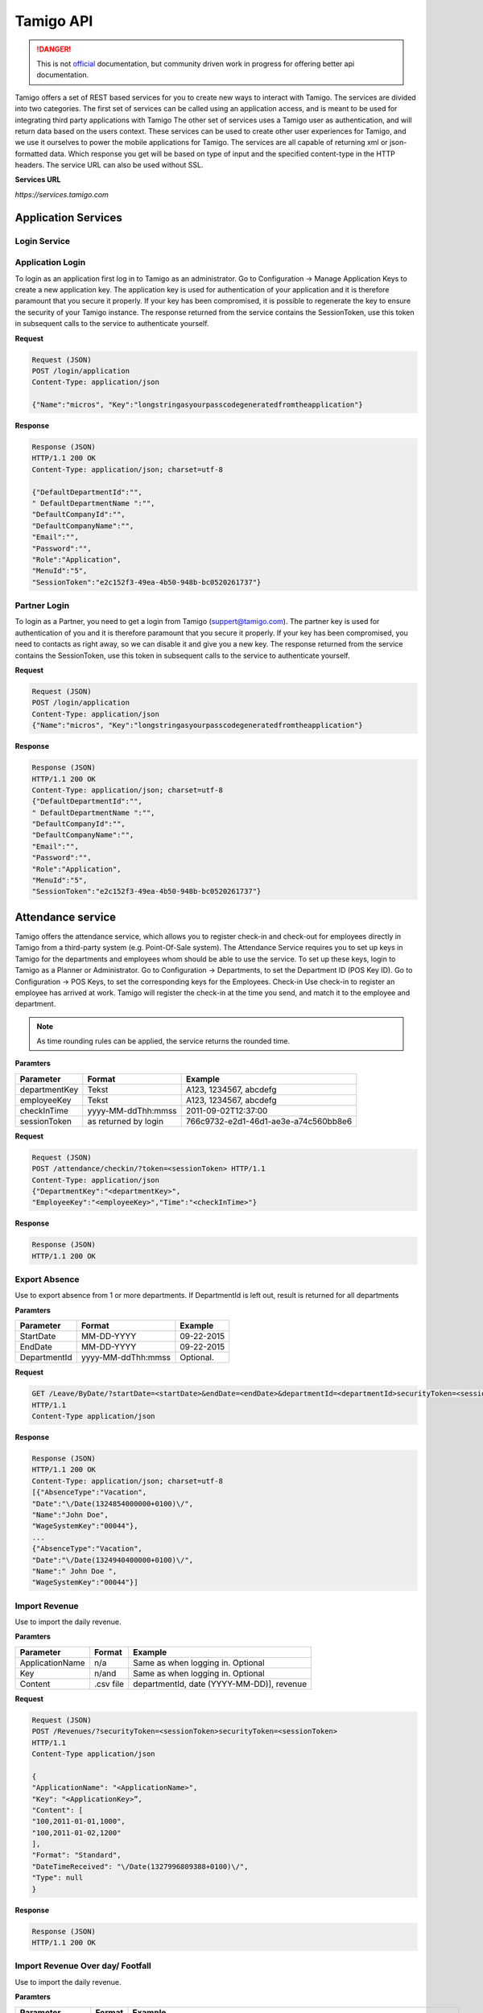 .. _api:

Tamigo API
==========

.. danger:: This is not `official <http://www.tamigo.dk/andet/api-dokumentation/>`_ documentation, but community driven work in progress for offering better api documentation.

Tamigo offers a set of REST based services for you to create new ways to interact with Tamigo. The services are divided into two categories.
The first set of services can be called using an application access, and is meant to be used for integrating third party applications with Tamigo
The other set of services uses a Tamigo user as authentication, and will return data based on the users context. These services can be used to create other user experiences for Tamigo, and we use it ourselves to power the mobile applications for Tamigo.
The services are all capable of returning xml or json-formatted data. Which response you get will be based on type of input and the specified content-type in the HTTP headers. The service URL can also be used without SSL.

**Services URL**

`https://services.tamigo.com`

Application Services
--------------------
Login Service
*************
Application Login
*****************
To login as an application first log in to Tamigo as an administrator. Go to Configuration -> Manage Application Keys to create a new application key.
The application key is used for authentication of your application and it is therefore paramount that you secure it properly.
If your key has been compromised, it is possible to regenerate the key to ensure the security of your Tamigo instance.
The response returned from the service contains the SessionToken, use this token in subsequent calls to the service to authenticate yourself.


**Request**

.. code-block:: javascript

	Request (JSON)
	POST /login/application
	Content-Type: application/json

	{"Name":"micros", "Key":"longstringasyourpasscodegeneratedfromtheapplication"}

**Response**

.. code-block:: javascript

	Response (JSON)
	HTTP/1.1 200 OK
	Content-Type: application/json; charset=utf-8

	{"DefaultDepartmentId":"",
	" DefaultDepartmentName ":"",
	"DefaultCompanyId":"",
	"DefaultCompanyName":"",
	"Email":"",
	"Password":"",
	"Role":"Application",
	"MenuId":"5",
	"SessionToken":"e2c152f3-49ea-4b50-948b-bc0520261737"}


Partner Login
*************
To login as a Partner, you need to get a login from Tamigo (suppert@tamigo.com). The partner key is used for authentication of you and it is therefore paramount that you secure it properly.
If your key has been compromised, you need to contacts as right away, so we can disable it and give you a new key.
The response returned from the service contains the SessionToken, use this token in subsequent calls to the service to authenticate yourself.

**Request**

.. code-block:: javascript

	Request (JSON)
	POST /login/application
	Content-Type: application/json
	{"Name":"micros", "Key":"longstringasyourpasscodegeneratedfromtheapplication"}

**Response**

.. code-block:: javascript

	Response (JSON)
	HTTP/1.1 200 OK
	Content-Type: application/json; charset=utf-8
	{"DefaultDepartmentId":"",
	" DefaultDepartmentName ":"",
	"DefaultCompanyId":"",
	"DefaultCompanyName":"",
	"Email":"",
	"Password":"",
	"Role":"Application",
	"MenuId":"5",
	"SessionToken":"e2c152f3-49ea-4b50-948b-bc0520261737"}


Attendance service
------------------
Tamigo offers the attendance service, which allows you to register check-in and check-out for employees directly in Tamigo from a third-party system (e.g. Point-Of-Sale system).
The Attendance Service requires you to set up keys in Tamigo for the departments and employees whom should be able to use the service.
To set up these keys, login to Tamigo as a Planner or Administrator. Go to Configuration -> Departments, to set the Department ID (POS Key ID). Go to Configuration -> POS Keys, to set the corresponding keys for the Employees.
Check-in
Use check-in to register an employee has arrived at work. Tamigo will register the check-in at the time you send, and match it to the employee and department.

.. note:: As time rounding rules can be applied, the service returns the rounded time.


**Paramters**

==============  ======================  =====================================
Parameter       Format         		    Example
==============  ======================  =====================================
departmentKey   Tekst                   A123, 1234567, abcdefg
employeeKey     Tekst                   A123, 1234567, abcdefg
checkInTime     yyyy-MM-ddThh:mmss      2011-09-02T12:37:00
sessionToken    as returned by login    766c9732-e2d1-46d1-ae3e-a74c560bb8e6
==============  ======================  =====================================

**Request**

.. code-block:: javascript

	Request (JSON)
	POST /attendance/checkin/?token=<sessionToken> HTTP/1.1
	Content-Type: application/json
	{"DepartmentKey":"<departmentKey>",
	"EmployeeKey":"<employeeKey>","Time":"<checkInTime>"}

**Response**

.. code-block:: javascript

	Response (JSON)
	HTTP/1.1 200 OK

Export Absence
**************
Use to export absence from 1 or more departments. If DepartmentId is left out, result is returned for all departments

**Paramters**

==============  ======================  =====================================
Parameter       Format         		    Example
==============  ======================  =====================================
StartDate       MM-DD-YYYY              09-22-2015
EndDate         MM-DD-YYYY              09-22-2015     
DepartmentId    yyyy-MM-ddThh:mmss      Optional.
==============  ======================  =====================================

**Request**

.. code-block:: javascript

	GET /Leave/ByDate/?startDate=<startDate>&endDate=<endDate>&departmentId=<departmentId>securityToken=<sessionToken>
	HTTP/1.1
	Content-Type application/json

**Response**

.. code-block:: javascript

	Response (JSON)
	HTTP/1.1 200 OK
	Content-Type: application/json; charset=utf-8
	[{"AbsenceType":"Vacation",
	"Date":"\/Date(1324854000000+0100)\/",
	"Name":"John Doe",
	"WageSystemKey":"00044"},
	...
	{"AbsenceType":"Vacation",
	"Date":"\/Date(1324940400000+0100)\/",
	"Name":" John Doe ",
	"WageSystemKey":"00044"}]


Import Revenue
**************

Use to import the daily revenue.

**Paramters**

================   ======================  ==========================================
Parameter          Format         		   Example
================   ======================  ==========================================
ApplicationName    n/a                     Same as when logging in. Optional
Key                n/and                   Same as when logging in. Optional     
Content            .csv file               departmentId, date (YYYY-MM-DD)], revenue
================   ======================  ==========================================

**Request**

.. code-block:: javascript

	Request (JSON) 
	POST /Revenues/?securityToken=<sessionToken>securityToken=<sessionToken>
	HTTP/1.1
	Content-Type application/json

	{
	"ApplicationName": "<ApplicationName>",
	"Key": "<ApplicationKey>”,
	"Content": [
	"100,2011-01-01,1000",
	"100,2011-01-02,1200"
	],
	"Format": "Standard",
	"DateTimeReceived": "\/Date(1327996809388+0100)\/",
	"Type": null
	}

**Response**

.. code-block:: javascript

	Response (JSON)
	HTTP/1.1 200 OK

Import Revenue Over day/ Footfall
*********************************

Use to import the daily revenue.

**Paramters**

================  ======================   ==================================================================================
Parameter		  Format 				   Example
================  ======================   ==================================================================================
ApplicationName   n/a                      Same as when logging in. Optional
Key               n/and                    Same as when logging in. Optional     
Content           .csv file, see note      amount;amountType;startDateTime;endDateTime;posId;statusType;employeePosKey
Format                                     should use “Standard”
DateTimeRecived                            the time you send the request Type: for now send NULL
Type 									   for now send NULL
================  ======================   ==================================================================================

.. note:: Content csv explained:  Amount: The number of either revenue or footfall. Amountype: 1 = Revenue, 2 = Footfall (customers) StartDateTime: Start of data to import (should be whole quarters start and end 01-01-2014 13:00 to 01-01-2014 13:15) EndDateTime: End of data to import posId: Department Store Id statusType: 1 = Actual, 2 = forecast. employeePosKey: Should only be filled if its revenue and employee specific


**Request**

.. code-block:: javascript

	Request (JSON) 
	POST /Revenues/UploadRevenueOverDay?securityToken=<sessionToken>
	HTTP/1.1
	Content-Type application/json

	{
	"ApplicationName": "<ApplicationName>",
	"Key": "<ApplicationKey>”,
	"Content": [
	"12;2;2014-01-01 13:00;201-01-01 13:15;999;1;NULL",
	"6;2;2014-01-01 13:15;201-01-01 13:30;999;1;NULL",
	],
	"Format": "Standard",
	"DateTimeReceived": "\/Date(1327996809388+0100)\/",
	"Type": null
	}

**Response**

.. code-block:: javascript

	Response (JSON)
	HTTP/1.1 200 OK

Import Transactions
*******************

Use to import the daily revenue including related transactions.

**Paramters**

* DepartmentKey: Id of the department
* EmployeePosKey: for now send NULL
* Time: Time of the transaction
* Amount: Total amount of included lines
* Lines: Array with the following parameters:

	* Count: Number of items
	* Price: Item price
	* ProductKey: Product key of product
	* ProductName: Name of product

**Request**

.. code-block:: javascript

	Request (JSON) 
	POST /Revenues/UploadTransactions?securityToken=<sessionToken>
	HTTP/1.1
	Content-Type application/json

	[
	{
	"DepartmentKey": "100",
	"EmployeePosKey": null,
	"Time": "\/Date(1412589803535+0200)\/",
	"Amount": 1000.5,
	"Lines": [
	{
	"ProductKey": "Some-product-key",
	"ProductName": "Some-product-name",
	"Count": 2,
	"Price": 500.25
	}
	]
	}
	]

**Response**

.. code-block:: javascript

	Response (JSON)
	HTTP/1.1 200 OK


Employee Service
----------------
The employee service allows you to retrieve and update employee information for use in a third party system (e.g. Salary System). Employee service also allows you to create new employees, planners or administrators from third party applications.

Retrieve Employees
******************

If you want a list of employees this is where you go. All employees in the company will be retrieved.

**Request**

.. code-block:: javascript

	Request (JSON)
	GET /employees/?token=<token>
	Content-Type: application/json

**Response**

.. code-block:: javascript

	Response (JSON)
	HTTP/1.1 200 OK
	Content-Type: application/json; charset=utf-8
	[{"Email":"user1@tamigo.com","EmployeeId":"9c0f571e-cd0e-4e38-ac51-ecf965cd3de6","IsPlanner":false,"Name":"Søren","PosKey":null, "DepartmentRoles":null },
	...
	{"Email":"tpl125@tamigo.com","EmployeeId":"d1d0b7db-c774-4e81-b094-d1d2acaa1d83","IsPlanner":false,"Name":"Janik","PosKey":null, ","DepartmentRoles ":null }]

Create Employees
****************

You can create a new employee, planner or administrator. If you leave department blank the default department will be used, and if password is blank tamigo will be used as password.

**Request**

.. code-block:: javascript

	Request (JSON)
	POST /Employees/?securityToken={tokenId}&departmentId={departmentId}&password={password}
	Content-Type: application/json
	{"Email": "karina@tamigo.com",
	"Name": "Karina Jensen",
	"Phone": "88888888",
	"EmployeNumber": "1234",
	"WageSystemKey": "4321",
	"Role": "name of the role ex. Employee, Planner, Administrator",
	"IsEnabled": "true"
	}

**Response**

.. code-block:: javascript

	Response (JSON)
	HTTP/1.1 200 OK
	14
	{ Success":true}

User Services
-------------
Login Service
-------------
User Login
**********
To use user services you need to login as a user of Tamigo, providing their email and password for authentication. The response returned from the service contains the SessionToken, use this token in subsequent calls to the service to authenticate yourself.The DefaultCompanyId its an optional parameter, if we left blank DefaultCompanyId, the service do login to Default Department.

**Request**

.. code-block:: javascript

	Request (JSON)
	POST /Login/
	HTTP/1.1
	Content-Type: application/json
	{"Email": "karina@tamigo.com",
	"Password": "password",
	"DefaultCompanyId": "3e7131b4-d2e7-44ab-a4bf-5ecbcceff011"}


**Response**

.. code-block:: javascript

	Response (JSON)
	HTTP/1.1 200 OK
	Content-Type: application/json; charset=utf-8
	{"DefaultDepartmentId":"1ca845e9-28f4-5f79-9517-6d0eac942564",
	"DefaultDepartmentName":"Ny Bistro",
	"DefaultCompanyId":"1fc5e5e9-28f4-42e6-9917-6faf8c98da64",
	"DefaultCompanyName":"Ny Bistro",
	"Email":"test@example.com",
	"Password":"",
	"Role":"Planner",
	"SessionToken":"1fcbace9-28f4-4e76-9917-6f0ebc98da64"}

Get Token
*********

Returns the token information. Available for All.

**Request**

.. code-block:: javascript

	Request (JSON)
	GET /Login/?securitytoken={sessionToken}
	Content-Type: application/json

**Response**

.. code-block:: javascript

	Response (JSON)
	HTTP/1.1 200 OK
	Content-Type: application/json; charset=utf-8
	{"DefaultDepartmentId":"1ca845e9-28f4-5f79-9517-6d0eac942564",
	"DefaultDepartmentName":"Ny Bistro",
	"DefaultCompanyId":"1fc5e5e9-28f4-42e6-9917-6faf8c98da64",
	"DefaultCompanyName":"Ny Bistro",
	"Email":"test@example.com",
	"Password":"",
	"Role":"Planner",
	"SessionToken":"1fcbace9-28f4-4e76-9917-6f0ebc98da64"}

Menu service
------------
The menu service contains everything about menu items.

Mobile Menu
***********

This service returns a list of menu items. The service determines by the companyid and role from the token which menu is to be returned.
The menu contains headers (parentId = null) and an item (parentId is equal to header id).
The list is sorted the right way by the service.
Version determines what the menu will include. Currently highest version of menu is 2.

**Request**

.. code-block:: javascript

	Request (JSON)
	GET /Menu/mobile/?securitytoken={sessionToken}&Version={version}
	Content-Type: application/json

**Response**

.. code-block:: javascript

	Response (JSON)
	HTTP/1.1 200 OK
	Content-Type: application/json; charset=utf-8
	"[{\"DefaultChildId\":null,\"Description\":\"\",\"Enabled\":true,\"Id\":1024,\"OrderIndex\":1,\"ParentId\":null,\"ResourceId\":\"InfoHeader\",\"Role\":\"4ac90ed7-edd4-4e4c-98d9-3aa4b1b85d7d\",\"Selected\":false,\"Url\":null},{\"DefaultChildId\":null,\"Description\":\"\",\"Enabled\":true,\"Id\":1025,\"OrderIndex\":1,\"ParentId\":1024,\"ResourceId\":\"FrontPage\",\"Role\":\"4ac90ed7-edd4-4e4c-98d9-3aa4b1b85d7d\",\"Selected\":false,\"Url\":null }]"

Shift service
-------------
The shift service can be used to retrieve information on rosters and upcoming shifts.

My overview
***********

Returns a list of the logged in employees upcoming shifts. Dates are expressed as milliseconds since EPOCH (1970-1-1 00:00:00). Available for All.

**Request**

.. code-block:: javascript

	Request (JSON)
	GET /shifts/future/?securitytoken={sessionToken}
	Content-Type: application/json

**Response**

.. code-block:: javascript

	Response (JSON)
	HTTP/1.1 200 OK
	Content-Type: application/json; charset=utf-8
	[{"BreakCode":"Q",
	"Comment":"",
	"DepartmentName":"Ny Bistro",
	"EmployeeName":null,
	"EndTime":"\/Date(1318860000000+0200)\/",
	"StartTime":"\/Date(1318831200000+0200)\/"},
	...
	{"BreakCode":"Q",
	"Comment":"",
	"DepartmentName":"Ny Bistro",
	"EmployeeName":null,
	"EndTime":"\/Date(1318946400000+0200)\/",
	"StartTime":"\/Date(1318917600000+0200)\/"}]

Authorized roster - today
*************************
This resource returns a list of the authorized roster for the day including employees that are on leave, signified by an associated activity. Available for all Roles. If department is equal to “all”, shift from all rosters in all departments are returned.

**Request**

.. code-block:: javascript

	Request (JSON)
	GET /shifts/today/?securitytoken={sessionToken}(&departmentId={departmentId})
	Content-Type: application/json

**Response**

.. code-block:: javascript

	Response (JSON)
	HTTP/1.1 200 OK
	Content-Type: application/json; charset=utf-8
	[{"BreakCode":"Q","Comment":"",
	"DepartmentName":"Ny Bistro","EmployeeName":"",
	"EndTime":"\/Date(1316700000000+0200)\/",
	"StartTime":"\/Date(1316671200000+0200)\/"},
	...
	{"BreakCode":"Q","Comment":"",
	"DepartmentName":"Ny Bistro","EmployeeName":"",
	"EndTime":"\/Date(1316700000000+0200)\/",
	"StartTime":"\/Date(1316671200000+0200)\/"}]

Authorized roster - arbitrary day
*********************************
This resource returns a list of the authorized roster for the day including employees that are on leave, signified by an associated activity. Available for all Roles. If department is equal to “all”, shift from all rosters in all departments are returned.

**Request**

.. code-block:: javascript

	Request (JSON)
	GET /shifts/day/{date}/?securitytoken={sessionToken}(&departmentId={departmentId})
	Content-Type: application/json

**Response**

.. code-block:: javascript

	Response (JSON)
	HTTP/1.1 200 OK
	Content-Type: application/json; charset=utf-8
	[{"BreakCode":"Q","Comment":"",
	"DepartmentName":"Ny Bistro","EmployeeName":"",
	"EndTime":"\/Date(1316700000000+0200)\/",
	"StartTime":"\/Date(1316671200000+0200)\/"},
	...
	{"BreakCode":"Q","Comment":"",
	"DepartmentName":"Ny Bistro","EmployeeName":"",
	"EndTime":"\/Date(1316700000000+0200)\/",
	"StartTime":"\/Date(1316671200000+0200)\/"}]

Authorized roster - period of dates by employee
***********************************************
This resource returns a list of the authorized roster for the period of dates for the employee selected. Available for all Roles. If department is equal to “all”, shift from all rosters in all departments are returned.

**Request**

.. code-block:: javascript

	Request (JSON)
	GET /shifts/period/{startDate}/{endDate}/?securitytoken={sessionToken}(&departmentId={departmentId})&employeeId=employeeId
	Content-Type: application/json

**Response**

.. code-block:: javascript

	Response (JSON)
	HTTP/1.1 200 OK
	Content-Type: application/json; charset=utf-8
	[{"BreakCode":"Q","Comment":"",
	"DepartmentName":"Ny Bistro","EmployeeName":"",
	"EndTime":"\/Date(1316700000000+0200)\/",
	"StartTime":"\/Date(1316671200000+0200)\/"},
	...
	{"BreakCode":"Q","Comment":"",
	"DepartmentName":"Ny Bistro","EmployeeName":"",
	"EndTime":"\/Date(1316700000000+0200)\/",
	"StartTime":"\/Date(1316671200000+0200)\/"}]

Get relevant planned shift
**************************
This returns the most relevant planned shift for the employee. By relevant means the shift that has not ended yet.

**Request**

.. code-block:: javascript

	Request (JSON)
	GET /shifts/planned/relevant/?securitytoken={sessionTokenContent-Type: application/json

**Response**

.. code-block:: javascript

	Response (JSON)
	HTTP/1.1 200 OK
	Content-Type: application/json; charset=utf-8
	{"BreakCode":"Q","Comment":"",
	"DepartmentName":"Ny Bistro","EmployeeName":"",
	"EndTime":"\/Date(1316700000000+0200)\/",
	"StartTime":"\/Date(1316671200000+0200)\/"},
	...
	{"BreakCode":"Q","Comment":"",
	"DepartmentName":"Ny Bistro","EmployeeName":"",
	"EndTime":"\/Date(1316700000000+0200)\/",
	"StartTime":"\/Date(1316671200000+0200)\/"}

Vacant shifts
*************
.. warning:: Deprecated, use Bid service instead. This resource is only available for backwards compatibility. Returns list of shifts that are open to take. Available for all Roles.

Update shift
************
Use this to update your shift resources. 

..note:: It is important to send all information about the shift back, even if it is not changed. All changes between the original shift and the new shifts will be seen as updates. So if an original shift comment is omitted the comment will be deleted.

This service is also used for employees to set their shifts as “Vacant” by setting “IsAvailable” to “true”. If an employee uses this service, only the “IsAvailable” property will be used. If a planner changes employee on a shift, exchanges and bids will be removed if possible. If the “EmployeeId” is changes to “null” “IsAvailable” will be set as “true” on the server.
This service returns a “Response Message”. If “Success” is true everything is nice. If “Success” is “false” a “Message” will be supplied with a description of the error. This message should be shown to the user.
To update a shift with empty endtime, set endtime to a date less than 01-01-1900.

**Request**

.. code-block:: javascript

	Request (JSON)
	PUT /Shifts/{ShiftId}/?securitytoken={sessionToken}
	{
	"ShiftId": "fb60311f-e88c-4a6a-9bc4-6ad09fd6a7b5",
	"StartTime": "\/Date(1355986847000+0100)\/",
	"EndTime": "\/Date(1356008447000+0100)\/",
	"Comment": "Early",
	"BreakCode": "P",
	"IsAvailable": false,
	"IsExchange": false,
	"EmployeeId": "4a6b1e63-666d-4955-b42b-20a289da3414",
	"ShiftActivityId": "00000000-0000-0000-0000-000000000000"
	}

**Response**

.. code-block:: javascript

	Response (JSON)
	HTTP/1.1 200 OK
	{"Message":null,"Success":true}

Add shift
*********
A planner can use everything on a shift besides the IsAvailable and the “IsExchange” property. If the “EmployeeId” is send as “null”, “IsAvailable” will be set as “true” on the server.
This service returns a “Response Message”. If “Success” is true everything is nice. If “Success” is “false” a “Message” will be supplied with a description of the error. This message should be shown to the user.
“type” should be either “planned” or “actual” to define if you are adding a planned or an actual shift.

**Request**

.. code-block:: javascript

	Request (JSON)
	POST /Shifts/{type}/?securitytoken={sessionToken}
	{
	"StartTime": "\/Date(1355986847000+0100)\/",
	"EndTime": "\/Date(1356008447000+0100)\/",
	"Comment": "Early",
	"BreakCode": "P",
	"IsAvailable": false,
	"IsExchange": false,
	"EmployeeId": "4a6b1e63-666d-4955-b42b-20a289da3414",
	"ShiftActivityId": "00000000-0000-0000-0000-000000000000"
	}

**Response**

.. code-block:: javascript

	Response (JSON)
	HTTP/1.1 200 OK
	{"Message":null,"Success":true}

Delete shift
************
A planner or administrator can delete a shift, if they have the role in the specific department.

**Request**

.. code-block:: javascript

	Request (JSON)
	DELETE /Shifts/{shiftId}/?securityToken={tokenId}

**Response**

.. code-block:: javascript

	Response (JSON)
	HTTP/1.1 200 OK
	{"Message":null,"Success":true}

Bid service
***********
The Bid service gives the user a view on shifts that have been offered, and it enables bidding for these shifts.
Get available shifts
This resource returns a list of shifts that are open to bid on. This resource is available for all roles.

**Request**

.. code-block:: javascript

	Request (JSON)
	GET /bids/Available/?securitytoken={sessionToken}

**Response**

.. code-block:: javascript

	Response (JSON)
	HTTP/1.1 200 OK
	[{"BreakCode":"Q","Comment":"",
	"DepartmentName":"Ny Bistro","EmployeeName":"",
	"EndTime":"\/Date(1316700000000+0200)\/",
	"StartTime":"\/Date(1316671200000+0200)\/"},
	...
	{"BreakCode":"Q","Comment":"",
	"DepartmentName":"Ny Bistro","EmployeeName":"",
	"EndTime":"\/Date(1316700000000+0200)\/",
	"StartTime":"\/Date(1316671200000+0200)\/"}]

Lay bid for available shift
***************************
The logged in employee bids on an available shift
This is only available to Employees. Planners cannot bid on shifts

**Request**

.. code-block:: javascript

	Request (JSON)
	PUT /Shifts/Available/{shiftId}/?securitytoken={sessionToken}

**Response**

.. code-block:: javascript

	Response (JSON)
	HTTP/1.1 200 OK
	Accept bid on available shift
	Use this resource to decide a bid for an available shift. Available only to Planners.
	Use the “IsAccepted” property to accept or reject the request
	Request (JSON)
	PUT /Requests/{requestId}/?securityToken={sessionToken}
	{
	"RequestId": "dbdb767f-1415-4cdb-8763-1a7c2281f1b8",
	"IsAccepted": true
	}


Withdraw vacant shift
*********************
Withdraw shift if it has been made vacant. The bid cannot be withdrawn if other people have bid on the shift.

**Request**

.. code-block:: javascript

	Request (JSON)
	PUT /bids/withdraw/{ShiftId}/?securitytoken={sessionToken}

**Response**

.. code-block:: javascript

	Response (JSON)
	HTTP/1.1 200 OK
	{"Message":null,"Success":true}

Shift Exchange Service
----------------------
The Shift exchange service can be used to make exchanges between two shifts, as opposed to the Bid service, where there is only one shift involved.

Create new Shift Exchange
*************************

This creates a new Shift Exchange. Available for Employee.

**Request**

.. code-block:: javascript

	Request (JSON)
	POST /exchanges/?securitytoken={sessionToken}
	{"ProposerShiftId":"<shiftId1>","AccepterShiftId":"<shiftId2>"}

**Response**

.. code-block:: javascript

	Response (JSON)
	HTTP/1.1 200 OK

List of shits to exchange with
******************************

This resource returns a list of shifts that the current shift can be exchanged with. Available for Employee.

**Request**

.. code-block:: javascript

	Request (JSON)
	GET /Exchanges/Available/?shiftId={shiftIdToExchange}&securityToken={token}

**Response**

.. code-block:: javascript

	Response (JSON)
	[{"EmployeeId":"AA1A148A-3138-4BE5-9892-4A6F6EE9F95B",
	"Name":"Peter",
	"HaveShifts":"false",
	"BreakCode":"Q",
	"EndDateTime":"\/Date(1316700000000+0200)\/",
	"StartDateTime":"\/Date(1316671200000+0200)\/"},
	"Comment":"Lukke",
	"CanExchangeShift":"false"},
	...
	{"EmployeeId":"AA1A148A-3138-4BE5-9892-4A6F6EE9F95B",
	"Name":"Peter",
	"HaveShifts":"false",
	"BreakCode":"Q",
	"EndDateTime":"\/Date(1316700000000+0200)\/",
	"StartDateTime":"\/Date(1316671200000+0200)\/"},
	"Comment":"Lukke",
	"CanExchangeShift":"true"}]

Get List of pending approvals (Employee and Planner)
****************************************************

An employee will get a list of exchanges that needs to be approved – this means that the employee accepts that he/she would like to exchange the selected shifts.
A Planner will get a list of exchanges that have been approved by the employee and needs to Accept the exchange before it is final.
The Property Violate11HourRule is only available when the planner is accepting the request.
If the property is True. There should be an alert.

**Request**

.. code-block:: javascript

	Request (JSON)
	GET /Exchanges/Requests/?securityToken={sessionToken}

**Response**

.. code-block:: xml

	<ArrayOfShiftExchangeRequest xmlns="http://schemas.datacontract.org/2004/07/Tamigo.Services.Entities" xmlns:i="http://www.w3.org/2001/XMLSchema-instance">
	<ShiftExchangeRequest>
	<Comment i:nil="true"/>
	<EmployeeId1>38f02810-6ac4-40b4-b238-39236c826118</EmployeeId1>
	<EmployeeId2>3203ba4b-5264-4f36-8daa-76e7e69d0f31</EmployeeId2>
	<EmployeeName1>Peter</EmployeeName1>
	<EmployeeName2>Karina</EmployeeName2>
	<EndDateTime1>2011-12-24T16:00:00</EndDateTime1>
	<EndDateTime2>2011-12-23T16:00:00</EndDateTime2>
	<IsAccepted i:nil="true"/>
	<RequestId>9aeb6e1a-d50a-40f0-bd79-0369fcc25ddc</RequestId>
	<ShiftHours1>7.25</ShiftHours1>
	<ShiftHours2>7.25</ShiftHours2>
	<StartDateTime1>2011-12-24T08:00:00</StartDateTime1>
	<StartDateTime2>2011-12-23T08:00:00</StartDateTime2>
	<Violate11HourRule>False</Violate11HourRule>
	<ShiftComment1>Åbner</ ShiftComment1>
	< ShiftComment2>Lukker</ ShiftComment2>
	< ShiftBreakCode1>P</ ShiftBreakCode1>
	< ShiftBreakCode2>Q</ ShiftBreakCode2>
	</ShiftExchangeRequest>
	</ArrayOfShiftExchangeRequest>

Decide shift exchange
*********************

Approve or reject a shift exchange. The approval is a two-step process:

*1 Approval by the employee who are exchanging his shift (the one that did not create the shift exchange)
*2 Approval by the planner.

Available to All Roles.

**Request**

.. code-block:: javascript

	Request (JSON)
	PUT /Exchanges/Requests/{requestId}/ {isAccepted}/?securitytoken={sessionToken}

**Response**

.. code-block:: javascript

	Response (JSON)
	HTTP/1.1 200 OK

Withdraw shift exchange
***********************
Withdraw your shift exchange, if the other employee hasn’t accepted it yet.

**Request**

.. code-block:: javascript

	Request (JSON)
	PUT /Exchanges/withdraw/{shiftId}/?securitytoken={sessionToken}

**Response**

.. code-block:: javascript

	Response (JSON)
	HTTP/1.1 200 OK
	{"Message":null,"Success":true}

News Service
------------

The News Service offer access to the information that is posted on the front page of Tamigo.
Get company and department news
This resource returns the content from the front page in Tamigo. The content is returned as HTML. This resource is available to all Roles.

**Request**

.. code-block:: javascript

	Request (JSON)
	GET /News/?securityToken={sessionToken})

**Response**

.. code-block:: javascript

	Response (JSON)
	HTTP/1.1 200 OK
	Content-Type: text/html
	<html><body>
	<h1>{departmentNews}</h1>
	<div id="departmentNews">
	{content}
	</div>
	<h1>{companyNews}</h1>
	33
	<div id="companyNews">
	{content}
	</div>

Absence Service
---------------

The absence service enables the Employee to ask for absence, and the Planner can register absence (e.g. an employee no-show due to illness), the Planner can also approve or reject the Employee’s absence requests.
Create new absence request / Register absence
When an employee wishes to plan absence he submits a absence request. When a Planner wishes to register absence he uses the same service. If a planner registers absence there is the option to make any shifts in the absence period “vacant”.

**Paramters**

================   ==================================  ==========================================
Parameter          Format         		   		       Example
================   ==================================  ==========================================
employeeId    	   Guid                                766c9732-e2d1-46d1-ae3e-a74c560bb8e6
DateFrom           DateTime 						   2011-09-02T12:37:00              
DateTo             DateTime                	   		   2011-09-02T12:37:00
LeaveTypeId        as specified by leavetype service   1           
Comment            n/a 								   n/a
================   ==================================  ==========================================

**Request**

.. code-block:: javascript

	Request (JSON)
	POST /LeaveRequests/?securityToken={sessionToken}&makeShiftsVacant={makeShiftsVacant}
	{"EmployeeId":"<employeeId>", "DateFrom":"<DateFrom>","DateTo":"<dateTo>",
	"LeaveTypeId":"<leaveTypeId>, "Comment":"<comment>"}

**Response**

.. code-block:: javascript

	Response (JSON)
	HTTP/1.1 200 OK

List of future absence
**********************

This resource returns a list of the registered absence for the logged in employee.

**Request**

.. code-block:: javascript

	Request (JSON)
	GET /Leave/Future/?securityToken={sessionToken}

**Response**

.. code-block:: javascript

	Response (JSON)
	HTTP/1.1 200 OK
	[{"LeaveRequestId":"766c9732-e2d1-46d1-ae3e-a74c560bb8e6", "EmployeeId":"ffff9732-e2d1-46d1-ae3e-a74c560bb702",
	“EmployeeName”:”Karina”,
	"DateFrom":"\/Date(1316700000000+0200)\/",
	"DateTo":"\/Date(1316700000000+0200)\/",
	"LeaveTypeId":"1",
	”LeaveTypeName”:”Vacation”},
	{"LeaveRequestId":"766c9732-e2d1-46d1-ae3e-a74c560bb8e6", "EmployeeId":"ffff9732-e2d1-46d1-ae3e-a74c560bb702",
	“EmployeeName”:”Karina”,
	"DateFrom":"\/Date(1316700000000+0200)\/",
	"DateTo":"\/Date(1316700000000+0200)\/",
	"LeaveTypeId":"1"
	”LeaveTypeName”:”Vacation”}]

Decide leave requests
*********************

When a planner wishes to approve or deny a leave request he can update the corresponding leave request. Available to Planner only.

**Request**

.. code-block:: javascript

	Request (JSON)
	PUT /LeaveRequests/{requestId}/?securityToken={token}
	Request (JSON)
	{ "LeaveRequestId": "<requestId>",
	"IsApproved": “<bool>”,
	"MoveShiftsToVacant":” <bool>”,
	"SmsComment": "<comment>"}

**Response**

.. code-block:: javascript

	Response (JSON)
	HTTP/1.1 200 OK

List of leave types
*******************

This resource returns a list of the currently available leave types for use by the leaverequest service. Available to all roles, employees can only choose between a subset of leavetypes, as specified in Tamigo.

**Request**

.. code-block:: javascript

	Request (JSON)
	GET /Leave/LeaveRequestTypes/?securityToken={tokenId}&employeeId={employeeId}")

**Response**

.. code-block:: javascript

	Response (JSON)
	HTTP/1.1 200 OK
	[{"LeaveTypeId":"766c9732-e2d1-46d1-ae3e-a74c560bb8e6", "Name":"Ferie"},
	...
	{"LeaveTypeId":"aaaaa732-e2d1-46d1-ae3e-a74c560bb8e6", "Name":"Syg"}]

List of employees from department
*********************************

Returns the list of employees you can register absence on.

**Request**

.. code-block:: javascript

	Request (JSON)
	GET /Leave/Employees/?securityToken={token}

**Response**

.. code-block:: javascript

	Response (JSON)
	HTTP/1.1 200 OK

Requests Service
----------------
The request service offers the Planner an option to decide on bids from his Employees.
Pending bids for vacant shifts
This resource returns a list of pending bids. Available for Planners


**Request**

.. code-block:: javascript

	Request (JSON)
	GET /Requests/?securitytoken={sessionToken}

**Response**

.. code-block:: javascript

	Response (JSON)
	[{
	"Comment":"",
	"EndDateTime":"\/Date(1324220400000+0100)\/",
	"IsAccepted":null,
	"RequestId":"6a957dc0-bdc8-47bf-9a0e-5f4d936f85da",
	"RequesterId":"38f02810-6ac4-40b4-b238-39236c826118",
	"RequesterName":"Peter",
	"ShiftHours":7.25,
	"StartDateTime":"\/Date(1324191600000+0100)\/",
	"ProviderId":"00000000-0000-0000-0000-000000000000",
	"ProviderName":"Ledig",
	“Violate11HourRule”:”false”
	},
	...
	{
	"Comment":"",
	"EndDateTime":"\/Date(1324220400000+0100)\/",
	"IsAccepted":null,
	"RequestId":"f2a77510-c92b-4543-984b-c7323fc3311b",
	"RequesterId":"38f02810-6ac4-40b4-b238-39236c826118",
	"RequesterName":"Peter",
	"ShiftHours":7.25,
	"StartDateTime":"\/Date(1324191600000+0100)\/",
	"ProviderId":"00000000-0000-0000-0000-000000000000",
	"ProviderName":"Ledig",
	“Violate11HourRule”:”false”
	}]

Decide bid for shift
********************

Approve or reject a bid or shift exchange. Available to Planner, Administrator

**Request**

.. code-block:: javascript

	Request (JSON)
	PUT /Requests/{requestId}/?securitytoken={sessionToken}
	{“RequestId”:”<requestID>”,”Approved”:<true/false>}

**Response**

.. code-block:: javascript

	Response (JSON)
	HTTP/1.1 200 OK


Contact Service
---------------
The contact service returns a list of contact information for employees and planners in the current department.
Contact List
************
This resource returns a list of available contacts, including email addresses and phone numbers.

**Request**

.. code-block:: javascript

	Request (JSON)
	GET /Contacts/?securitytoken={sessionToken}

**Response**

.. code-block:: javascript

	Response (JSON)
	HTTP/1.1 200 OK
	Content-Type: application/json; charset=utf-8
	[{"Email":"karina@tamigo.com","FirstName":"Andreas T","ImageUrl":"\/images\/small\/Andreas T_Untitled.png","LastName":null,"MobilePhone":"+4511111111"},
	...
	{"Email":"peter@tamigo.com","FirstName":"Ulrik","ImageUrl":"","LastName":null,"MobilePhone":"+4511111111"}]

Departments Service
-------------------
The department service is used for operations to retrieve a list of departments for the company, and updating of the default department for a User.
All Departments
***************
Get a list of the currently logged in user’s available departments.

**Request**

.. code-block:: javascript

	Request (JSON)
	GET /Departments/?securitytoken={sessionToken}
	Content-Type:application/json

**Response**

.. code-block:: javascript

	Response (JSON)
	HTTP/1.1 200 OK
	Content-Type: application/json; charset=utf-8
	[{"DepartmentId":"223a4516-41d5-4327-97ca-65c67d6b20a0",
	"IsDefault":false,"Name":"Afdeling 1"},
	...
	{"DepartmentId":"c4dcc6f2-ff52-4a22-b29d-aae817b5c8e7",
	"IsDefault":false,"Name":"Slik"}]

Set Default department
**********************
In v1 of our iPhone application you change the department that your currently looking at by setting the default department.

**Request**

.. code-block:: javascript

	Request (JSON)
	PUT /departments/c4dcc6f2-ff52-4a22-b29d-aae817b5c8e7/?SecurityToken={sessionToken}
	Content-Type: application/json
	{"DepartmentId":"c4dcc6f2-ff52-4a22-b29d-aae817b5c8e7","IsDefault":true}

**Response**

.. code-block:: javascript

	Response (JSON)
	HTTP/1.1 200 OK

Revenue Over Day Service
------------------------
The revenue over day service is used to upload data for forecasting purposes.

* AmountTypeId 1 is Revenue and 2 is Customers. In the future this can be expanded.
* StatusTypeId 1 is Actual data and 2 is Forecast data. 2 can be used to upload your own forecast data.
Notice that the types has to exist for the upload to succeed.
Notice that the time span for a single unit has to be less than 24 hours, more than 15 minutes and the upload will fail, if the span cannot be divided into 15 minute spans.
Upload single data unit
***********************
Upload actual or forecast data for a single department in a single period.

**Request**

.. code-block:: javascript

	Request (JSON)
	POST /Revenues /period/single/?securityToken={tokenId}
	Content-Type:application/json
	{"Amount":"<float>","AmountTypeId":"[1|2]", "End":"<DateTime>", "PosStoreId":"<string>", "Start":"<DateTime>", "StatusTypeId":"[1|2]"}

**Response**

.. code-block:: javascript

	Response (JSON)
	HTTP/1.1 200 OK "true"

Upload list of data units
*************************
Upload actual or forecast data for multiple departments or/and multiple periods.

**Request**

.. code-block:: javascript

	Request (JSON)
	POST /Revenues /period/list/?securityToken={tokenId}
	Content-Type:application/json
	[{"Amount":"<float>","AmountTypeId":"[1|2]", "End":"<DateTime>", "PosStoreId":"<string>", "Start":"<DateTime>", "StatusTypeId":"[1|2]"},
	...
	{"Amount":"<float>","AmountTypeId":"[1|2]", "End":"<DateTime>", "PosStoreId":"<string>", "Start":"<DateTime>", "StatusTypeId":"[1|2]"]

**Response**

.. code-block:: javascript

	Response (JSON)
	HTTP/1.1 200 OK "true"

ICal service
------------
The iCal service returns the users “ical link” this is his personal calendar in iCal format
Get ical link
*************

**Request**

.. code-block:: javascript

	Request (JSON)
	GET /Calendar/link/?securityToken={tokenId}
	Content-Type:application/json

**Response**

.. code-block:: javascript

	Response (JSON)
	HTTP/1.1 200 OK "true"

Upload list of data units
*************************
*Upload actual or forecast data for multiple departments or/and multiple periods.*

**Request**

.. code-block:: javascript

	Request (JSON)
	POST /Revenues /period/list/?securityToken={tokenId}
	Content-Type:application/json
	Result: "https:\/\/services.tamigo.com\/Calendar\/208ef757-4d91-4219-a9d6-5761d5c03bf3\/Calendar.ics"

**Response**

.. code-block:: javascript

	Response (JSON)
	HTTP/1.1 200 OK "true"

Calendar comments service
-------------------------
This service returns the “comments” that a day in the roster have attached. It consists of two short texts like “We are closed” or “Holiday” and a long text that can be several hundred chars long.
It is advised to show the short comments at the top of the roster at all time. The long text should be visible with the press of a button.
Get the calendar comment
************************

**Request**

.. code-block:: javascript

	Request (JSON)
	GET /comments/day/{date}/?securityToken={tokenId}
	Content-Type:application/json

**Response**

.. code-block:: javascript

	Response (JSON)
	HTTP/1.1 200 OK "true"

Upload list of data units
*************************
Upload actual or forecast data for multiple departments or/and multiple periods.

**Request**

.. code-block:: javascript

	Request (JSON)
	POST /Revenues /period/list/?securityToken={tokenId}
	Content-Type:application/json
	Result: "https:\/\/services.tamigo.com\/Calendar\/208ef757-4d91-4219-a9d6-5761d5c03bf3\/Calendar.ics"

**Response**

.. code-block:: javascript

	Response (JSON)
	HTTP/1.1 200 OK
	Content-Type: application/json; charset=utf-8
	{
	"CompanyCommentShort":"Kort besked",
	"DepartmentCommentLong":"Rigtig lang besked!",
	"DepartmentCommentShort":"Kort besked"
	}

Roles service
-------------
The Roles service returns the roles that the user have in the specific department.
Get Roles
*********

**Request**

.. code-block:: javascript

	Request (JSON)
	GET /Roles/?securityToken={tokenId}
	Content-Type:application/json

**Response**

.. code-block:: javascript

	Response (JSON)
	HTTP/1.1 200 OK "true"
	[{"Role 1"}, {"Role 2"}, {"Role 3"}]

The Set Role service, setting in the token the new role selected by the user.
Set Role
********

**Request**

.. code-block:: javascript

	Request (JSON)
	POST /Roles/?securityToken={tokenId}
	Content-Type:application/json
	Body
	“planner”

**Response**

.. code-block:: javascript

	Response (JSON)
	HTTP/1.1 200 OK "true"

Company service
---------------

The Get Employee Companies returns all the user’s companies.

Get Employee Companies
**********************

**Request**

.. code-block:: javascript

	Request (JSON)
	GET /Companies/EmployeesCompanies/?securityToken={tokenId}
	Content-Type:application/json

**Response**

.. code-block:: javascript

	Response (JSON)
	HTTP/1.1 200 OK "true"
	[{"CompanyId":"766c9732-e2d1-46d1-ae3e-a74c560bb8e6", "Name":"Company Name"},
	...
	{" CompanyId ":"aaaaa732-e2d1-46d1-ae3e-a74c560bb8e6", "Name":"Company Name "}]

Breakcode service
-----------------
The Get Breakcodes returns all the company’s breakcodes.

Get Breakcodes
**************

**Request**

.. code-block:: javascript

	Request (JSON)
	GET /Breakcodes/?securityToken={tokenId}
	Content-Type:application/json

**Response**

.. code-block:: javascript

	Response (JSON)
	HTTP/1.1 200 OK "true"
	[{"BreakCodeId":"766c9732-e2d1-46d1-ae3e-a74c560bb8e6", "Code":"Q", "Name":"Q", "Description":"BreakCode1", "Hours":"5", "MinimumHours":"5"}]},
	...
	{" BreakCodeId ":"aaaaa732-e2d1-46d1-ae3e-a74c560bb8e6"," Code ":"P", "Name":"P", "Description":"BreakCode2", "Hours":"8", "MinimumHours":"8"}]

Shift Activity service
----------------------

Actual shifts – arbitrary day
*****************************
This resource returns a list of the actuals shifts for the day including employees that are on leave, signified by an associated activity. Available for all. If department is equal to “all”, shift from all rosters in all departments are returned. If the endTime is equal to 1/1/1900 it means that the endtime is empty at the moment.

**Request**

.. code-block:: javascript

	Request (JSON)
	GET /actualshifts/ /day/{date}/?securitytoken={sessionToken}(&departmentId={departmentId})
	Content-Type: application/json

**Response**

.. code-block:: javascript

	Response (JSON)
	HTTP/1.1 200 OK
	Content-Type: application/json; charset=utf-8
	[{"BreakCode":"Q","Comment":"",
	"DepartmentName":"Ny Bistro","EmployeeName":"",
	"EndTime":"\/Date(1316700000000+0200)\/",
	"StartTime":"\/Date(1316671200000+0200)\/"},
	...
	{"BreakCode":"Q","Comment":"",
	"DepartmentName":"Ny Bistro","EmployeeName":"",
	"EndTime":"\/Date(1316700000000+0200)\/",
	"StartTime":"\/Date(1316671200000+0200)\/",
	"ShiftActivityId":"376a579a-acc9-4020-b313-d2e826b60b14",
	"ShiftId":"376a579a-acc9-4020-b313-d2e826b60b14"}]

Actual plan day status
**********************
This service returns a true or false if the actual plan day is closed or open.
If closed = true. If Open = false.

**Request**

.. code-block:: javascript

	Request (XML)
	GET
	/actualshifts/ status/day/
	{date}/?securitytoken={sessionToken}(&departmentId={departmentId})
	Content-Type: application/json

**Response**

.. code-block:: javascript

	Response (JSON)
	HTTP/1.1 200 OK
	{"Message":’true’,"Success":true}

Actual shifts – actual shifts by employee
*****************************************
This resource returns a list of the actual plan for the past 60 days for an employee selected.
If department is equal to “all”, actual shifts from all employees departments is returned. If Departmentid is left empty defaultdepartment will be chosen. Or you could specify a departmentid.
Takese an employeeid. If the endTime is equal to 1/1/1900 it means that the endtime is empty at the moment.

**Request**

.. code-block:: javascript

	Request (JSON)
	GET /actualshifts /past/{date}/?securitytoken={sessionToken}(&departmentId={departmentId}&employeeId={employeeId})
	Content-Type: application/json

**Response**

.. code-block:: javascript

	Response (JSON)
	HTTP/1.1 200 OK
	Content-Type: application/json; charset=utf-8
	[{"BreakCode":"Q","Comment":"",
	"DepartmentName":"Ny Bistro","EmployeeName":"",
	"EndTime":"\/Date(1316700000000+0200)\/",
	"StartTime":"\/Date(1316671200000+0200)\/"},
	...
	{"BreakCode":"Q","Comment":"",
	"DepartmentName":"Ny Bistro","EmployeeName":"",
	"EndTime":"\/Date(1316700000000+0200)\/",
	"StartTime":"\/Date(1316671200000+0200)\/"}]

Close Actual Day
****************
Use this to close a day of your actual shift plan. Supply the day and the department. Is available for planner and administrator.

**Request**

.. code-block:: javascript

	Request (JSON)
	PUT /actualshifts/ close/day/{date}/?securitytoken={sessionToken}(&departmentId={departmentId})
	}
	{
	"Departmentid": "fb60311f-e88c-4a6a-9bc4-6ad09fd6a7b5",
	"Date": "\/Date(1355986847000+0100)\/"
	}

**Response**

.. code-block:: javascript

	Response (JSON)
	HTTP/1.1 200 OK
	{"Message":’true’,"Success":true}

Open Actual Day
***************
Use this to close a day of your actual shift plan. Supply the day and the department. Is available for administrator, and if the settings is enabled in the Tamigo Web application. It will also be possible for planners to open a day in the current wage period, to see if it is possible use the service “Can planner reopen” .

**Request**

.. code-block:: javascript

	Request (JSON)
	PUT /actualshifts/ open/day/{date}/?securitytoken={sessionToken}(&departmentId={departmentId})
	{
	"Departmentid": "fb60311f-e88c-4a6a-9bc4-6ad09fd6a7b5",
	"Date": "\/Date(1355986847000+0100)\/"
	}

**Response**

.. code-block:: javascript

	Response (JSON)
	HTTP/1.1 200 OK
	{"Message":’true’,"Success":true}

Can Planner Reopen Actual Day
*****************************
This service returns if it is possible for planners to reopen closed actual plans, in the current wage period.

**Request**

.. code-block:: javascript

	Request (JSON)
	GET /actualshifts/reopen/day/{date}/?securitytoken={sessionToken}
	{
	"Date": "\/Date(1355986847000+0100)\/"
	}

**Response**

.. code-block:: javascript

	Response (JSON)
	HTTP/1.1 200 OK
	{Success":true}

Copy authorized plan to actual plan – For a Day
***********************************************
This copies an authorized plan to an actual plan. This is only allowed for administrators or planners.

**Request**

.. code-block:: javascript

	Request (JSON)
	POST /actualshifts/ copy/day/{date}/?securitytoken={sessionToken}(&departmentId={departmentId})
	{
	"Departmentid": "fb60311f-e88c-4a6a-9bc4-6ad09fd6a7b5",
	"Date": "\/Date(1355986847000+0100)\/"
	}

**Response**

.. code-block:: javascript

	Response (JSON)
	HTTP/1.1 200 OK
	{"Message":’’,"Success":true}

Services for partner login
--------------------------
Tamigo offers special services for partners. They will be listed below. Only a partner login has access to these services.
Create new company
This service creates a new company, with one administrator. Fill out the different parameters to set culture, package and name, email etc. for the administrator.

**Request**

.. code-block:: javascript

	Request (JSON)
	POST / Companies/?securitytoken={sessionToken}
	Body:
	Company
	{
	"Name": "This is the company name",
	"ContactPerson": "This is the administrators name",
	"Address": "This is the Address",
	"City": "This is the city",
	"Email": "This is the email for the admin login",
	"Password": "for the login",
	"Phone": "This is the phone of the administrator",
	"zipCode": "This is the zipcode",
	"Culture": "This is the culture of the company",
	"PackageType": "package type is ranged from 1-5",
	}

**Response**

.. code-block:: javascript

	Response (JSON)
	HTTP/1.1 200 OK
	{Message:”Company Created!” Success":true}

Touch Services for smartphones
------------------------------
Touch services for the smartphones are used in order to Check in/out, similar as in the main Touch App.
TouchCehckIn
************
The TouchCheckIn method is allowing the user to check in from a smartphone device.

**Request**

.. code-block:: javascript

	Request (JSON) 
	POST/Attendance/TouchCheckIn/?securityToken={tokenId}
	Body:
	Null

TouchCheckIn is returning an AttendanceInformation type of object, which contains a CheckInTime updated with the dateTimeCheckIn.

**Response**

.. code-block:: javascript

	Response (JSON)
	{
	"CheckInTime": "12:37",
	"CheckOutTime": "null",
	"CurrentTime": "12:48:32",
	"CurrentStatus": "AllowCheckOut",
	"EnableShiftBreakCodePanel": "true",
	"IsCheckedInElsewhere": "false",
	}

TouchCheckOut
*************
Similar to the TouchCheckIn method, the TouchCheckOut calls the CheckOut service and returns an Attendance Information object, updated with the CheckOutTime. If breaktime is empty insert null.

**Request**

.. code-block:: javascript

	Request (JSON) 
	POST /Attendance/TouchCheckOut/{breakcodeid}/?securityToken={tokenId}
	Body:
	Null

**Response**

.. code-block:: javascript

	Response (JSON)
	{
	"CheckInTime": "12:37",
	"CheckOutTime": "15:45",
	"CurrentTime": "15:45:00",
	"CurrentStatus": "AllowCheckIn",
	"EnableShiftBreakCodePanel": "false",
	"IsCheckedInElsewhere": "false",
	}

GetTouchStatus
**************
It returns an AttendanceInformation type of object, updated with the latest information.

**Request**

.. code-block:: javascript

	Request (JSON) GET /Attendance/GetTouchStatus/?securityToken={tokenId}
	Body:
	Null

**Response**

.. code-block:: javascript

	Response (JSON)
	TouchCheckIn is returning an AttendanceInformation type of object, which contains a CheckInTime updated with the dateTimeCheckIn.
	{
	"CheckInTime": "12:37",
	"CheckOutTime": "null",
	"CurrentTime": "12:48:32",
	"CurrentStatus": "AllowCheckOut",
	"EnableShiftBreakCodePanel": "true",
	"IsCheckedInElsewhere": "false",
	}

GetBreakCodes
*************
It returns a list of AttendanceBreakCode type of objects, with the breakcodes corresponding to a certain employee.
Breakcodeid Is optional, if sent the service will return a list with the breakcodeid as the selected one.

**Request**

.. code-block:: javascript

	Request (JSON) 
	GET /Attendance/GetBreakCodes/?securityToken={tokenId}&breakcodeid={breakcodeid}
	Body:
	Null

**Response**

.. code-block:: javascript

	Response (JSON)
	[{"BreakCodeID":"1",
	"Code":"12",
	"Enabled":"false",
	"Hours":"0.12",
	"Name":"Q",
	"Selected":"true"},
	...
	[{"BreakCodeID":"4",
	"Code":"30",
	"Enabled":"false",
	"Hours":"1.5",
	"Name":"R",
	"Selected":"true"}]

UpdateBreakCode
***************

This method is used in the applications when an user is selecting a certain breakcode. Its purpose is to change the .Selected property of the selected breakcode. The method returns a ResponseMessage, which has the Success=true in case the breakcode was successfully updated, and false otherwise.

**Request**

.. code-block:: javascript

	Request (JSON) POST /AttendanceService/UpdateBreakCode/{breakcodeid}/?securityToken={tokenId}
	Body:
	Null

**Response**

.. code-block:: javascript

	Response (JSON)
	{Message:””, Success:”true”}

GetTouchAccess
**************

The GetTouchAccess method is used in order to decide whether a device may or may not have access to the Touch application.
In case the company does not have the option AlwaysCheckIPOnTouchLogin enabled, the device using the Touch application will always be able to use it. Otherwise, a set of checks on the IP address is being made:
used when components are first initialized, in the smartphone versions.

**Request**

.. code-block:: javascript

	Request (JSON) GET/AttendanceService/GetTouchAccess/ securityToken={tokenId}
	Body:
	Null

**Response**

.. code-block:: javascript

	Response (JSON)
	{Message:”” Success:”false”}

